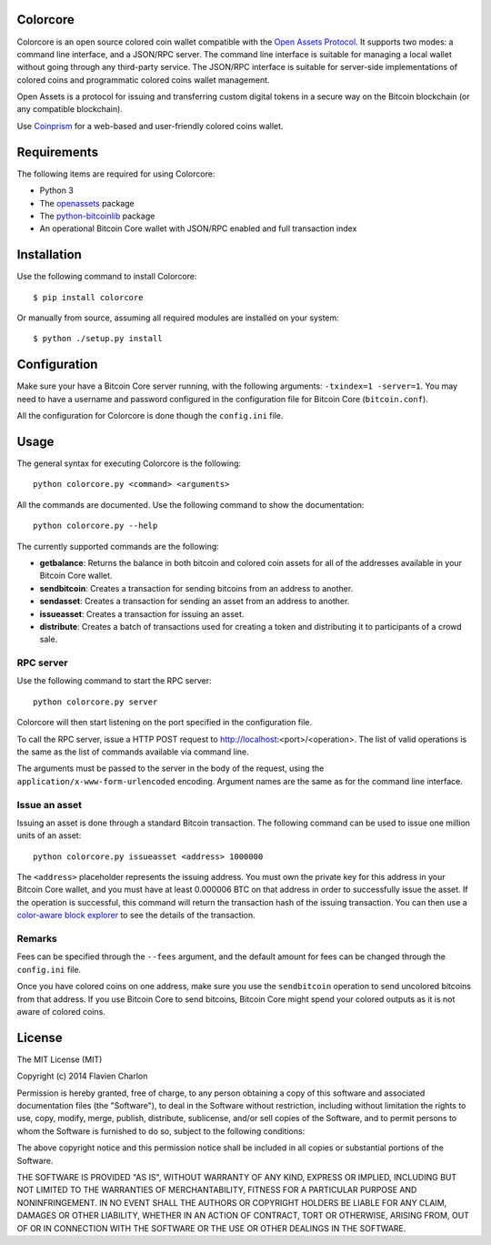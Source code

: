 Colorcore
=========

Colorcore is an open source colored coin wallet compatible with the `Open Assets Protocol <https://github.com/OpenAssets/open-assets-protocol/blob/master/specification.mediawiki>`_. It supports two modes: a command line interface, and a JSON/RPC server. The command line interface is suitable for managing a local wallet without going through any third-party service. The JSON/RPC interface is suitable for server-side implementations of colored coins and programmatic colored coins wallet management.

Open Assets is a protocol for issuing and transferring custom digital tokens in a secure way on the Bitcoin blockchain (or any compatible blockchain).

Use `Coinprism <https://www.coinprism.com>`_ for a web-based and user-friendly colored coins wallet.

Requirements
============

The following items are required for using Colorcore:

* Python 3
* The `openassets <https://github.com/openassets/openassets>`_ package
* The `python-bitcoinlib <https://github.com/petertodd/python-bitcoinlib>`_ package
* An operational Bitcoin Core wallet with JSON/RPC enabled and full transaction index

Installation
============

Use the following command to install Colorcore::

    $ pip install colorcore
    
Or manually from source, assuming all required modules are installed on your system::

    $ python ./setup.py install

Configuration
=============

Make sure your have a Bitcoin Core server running, with the following arguments: ``-txindex=1 -server=1``. You may need to have a username and password configured in the configuration file for Bitcoin Core (``bitcoin.conf``).

All the configuration for Colorcore is done though the ``config.ini`` file.

Usage
=====

The general syntax for executing Colorcore is the following::

    python colorcore.py <command> <arguments>
    
All the commands are documented. Use the following command to show the documentation::

    python colorcore.py --help

The currently supported commands are the following:

* **getbalance**: Returns the balance in both bitcoin and colored coin assets for all of the addresses available in your Bitcoin Core wallet.
* **sendbitcoin**: Creates a transaction for sending bitcoins from an address to another.
* **sendasset**: Creates a transaction for sending an asset from an address to another.
* **issueasset**: Creates a transaction for issuing an asset.
* **distribute**: Creates a batch of transactions used for creating a token and distributing it to participants of a crowd sale.

RPC server
----------

Use the following command to start the RPC server::

    python colorcore.py server

Colorcore will then start listening on the port specified in the configuration file.

To call the RPC server, issue a HTTP POST request to http://localhost:<port>/<operation>. The list of valid operations is the same as the list of commands available via command line.

The arguments must be passed to the server in the body of the request, using the ``application/x-www-form-urlencoded`` encoding. Argument names are the same as for the command line interface.

Issue an asset
--------------

Issuing an asset is done through a standard Bitcoin transaction. The following command can be used to issue one million units of an asset::

    python colorcore.py issueasset <address> 1000000

The ``<address>`` placeholder represents the issuing address. You must own the private key for this address in your Bitcoin Core wallet, and you must have at least 0.000006 BTC on that address in order to successfully issue the asset. If the operation is successful, this command will return the transaction hash of the issuing transaction. You can then use a `color-aware block explorer <https://www.coinprism.info>`_ to see the details of the transaction.

Remarks
-------

Fees can be specified through the ``--fees`` argument, and the default amount for fees can be changed through the ``config.ini`` file.

Once you have colored coins on one address, make sure you use the ``sendbitcoin`` operation to send uncolored bitcoins from that address. If you use Bitcoin Core to send bitcoins, Bitcoin Core might spend your colored outputs as it is not aware of colored coins.

License
=======

The MIT License (MIT)

Copyright (c) 2014 Flavien Charlon

Permission is hereby granted, free of charge, to any person obtaining a copy of this software and associated documentation files (the "Software"), to deal in the Software without restriction, including without limitation the rights to use, copy, modify, merge, publish, distribute, sublicense, and/or sell copies of the Software, and to permit persons to whom the Software is furnished to do so, subject to the following conditions:

The above copyright notice and this permission notice shall be included in all copies or substantial portions of the Software.

THE SOFTWARE IS PROVIDED "AS IS", WITHOUT WARRANTY OF ANY KIND, EXPRESS OR IMPLIED, INCLUDING BUT NOT LIMITED TO THE WARRANTIES OF MERCHANTABILITY, FITNESS FOR A PARTICULAR PURPOSE AND NONINFRINGEMENT. IN NO EVENT SHALL THE AUTHORS OR COPYRIGHT HOLDERS BE LIABLE FOR ANY CLAIM, DAMAGES OR OTHER LIABILITY, WHETHER IN AN ACTION OF CONTRACT, TORT OR OTHERWISE, ARISING FROM, OUT OF OR IN CONNECTION WITH THE SOFTWARE OR THE USE OR OTHER DEALINGS IN THE SOFTWARE.
